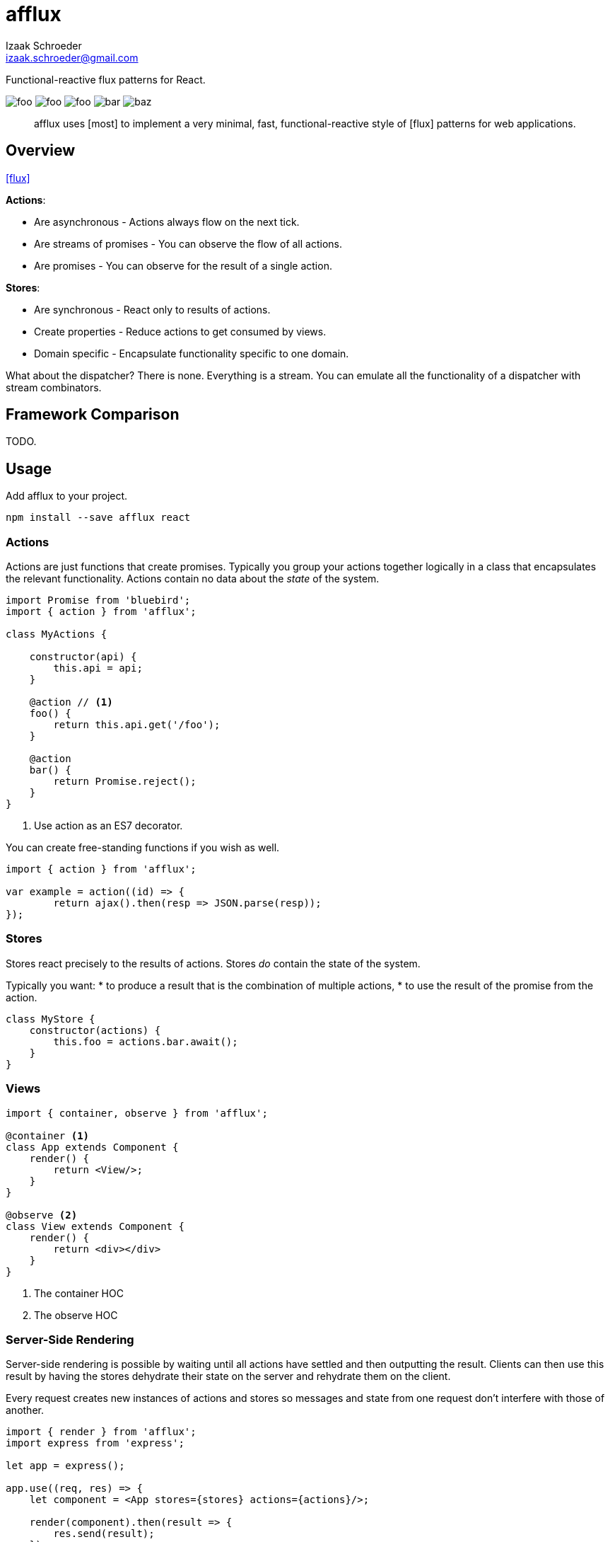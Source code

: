 # afflux
Izaak Schroeder <izaak.schroeder@gmail.com>
:name: afflux

Functional-reactive flux patterns for React.

image:http://img.shields.io/travis/izaakschroeder/{name}/master.svg?style=flat[foo]
image:http://img.shields.io/coveralls/izaakschroeder/{name}/master.svg?style=flat[foo]
image:http://img.shields.io/npm/l/{name}.svg?style=flat[foo]
image:http://img.shields.io/npm/v/{name}.svg?style=flat[bar]
image:http://img.shields.io/npm/dm/{name}.svg?style=flat[baz]

[abstract]
afflux uses [most] to implement a very minimal, fast, functional-reactive style of [flux] patterns for web applications.



## Overview

<<flux>>

*Actions*:

 * Are asynchronous - Actions always flow on the next tick.
 * Are streams of promises - You can observe the flow of all actions.
 * Are promises - You can observe for the result of a single action.

*Stores*:

 * Are synchronous - React only to results of actions.
 * Create properties - Reduce actions to get consumed by views.
 * Domain specific - Encapsulate functionality specific to one domain.

What about the dispatcher? There is none. Everything is a stream. You can emulate all the functionality of a dispatcher with stream combinators.

## Framework Comparison

TODO.

## Usage

Add {name} to your project.

```sh
npm install --save afflux react
```

### Actions

Actions are just functions that create promises. Typically you group your actions together logically in a class that encapsulates the relevant functionality. Actions contain no data about the _state_ of the system.

```javascript
import Promise from 'bluebird';
import { action } from 'afflux';

class MyActions {

    constructor(api) {
        this.api = api;
    }

    @action // <1>
    foo() {
        return this.api.get('/foo');
    }

    @action
    bar() {
        return Promise.reject();
    }
}
```

<1> Use action as an ES7 decorator.

You can create free-standing functions if you wish as well.

```javascript
import { action } from 'afflux';

var example = action((id) => {
	return ajax().then(resp => JSON.parse(resp));
});
```

### Stores

Stores react precisely to the results of actions. Stores _do_ contain the state of the system.

Typically you want:
 * to produce a result that is the combination of multiple actions,
 * to use the result of the promise from the action.

```javascript
class MyStore {
    constructor(actions) {
        this.foo = actions.bar.await();
    }
}
```

### Views

```javascript
import { container, observe } from 'afflux';

@container <1>
class App extends Component {
    render() {
        return <View/>;
    }
}

@observe <2>
class View extends Component {
    render() {
        return <div></div>
    }
}
```

<1> The container HOC
<2> The observe HOC

### Server-Side Rendering

Server-side rendering is possible by waiting until all actions have settled and then outputting the result. Clients can then use this result by having the stores dehydrate their state on the server and rehydrate them on the client.

Every request creates new instances of actions and stores so messages and state from one request don't interfere with those of another.

```javascript
import { render } from 'afflux';
import express from 'express';

let app = express();

app.use((req, res) => {
    let component = <App stores={stores} actions={actions}/>;

    render(component).then(result => {
        res.send(result);
    });
});
```

## Testing

Easy to test using any test framework that supports promises. Such a possible combination is [mocha], [chai] and [chai-as-promised].

### Actions

```javascript
import TodoActions from 'actions/todos.action';
describe('#create', () => {

    let actions;

    beforeEach(() => {
        actions = new TodoActions();
    });

    it('should create a new todo', () => {
        return <1> expect(actions.create).to.eventually.equal({
            foo: 'bar'
        });
    });
});
```

<1> Since actions return promises, we can just test the value of the promise directly.

### Stores

```javascript
import emitter from 'most/sources/emitter';
import never from 'most/sources/never';
import TodoStore from 'stores/todos.store';

describe('todos', () => {
    // Instead of using normal actions, use emitters for everything you
    // want to control and nevers for anything else. This ensures that
    // the merged values stream eventually ends; it will end after all
    // actions have ended.
    let store, actions;

    beforeEach(() => {
        actions = { create: emitter(), update: never };
        store = new TodoStore(actions);
    });

    it('should add created todo', () => {
        create.emit({ id: 5 }).end();
        // Since stores are also promises, we can just test the value of
        // the promise directly.
        return expect(store.todos).to.eventually.contain({ id: 5 });
    });
})
```


[bibliography]
 * [[[flux]]] Flux http://facebook.github.io/flux/
 * [most]: https://github.com/cujojs/most
 * [kefir]: http://pozadi.github.io/kefir
 * [rxjs]: https://github.com/Reactive-Extensions/RxJS
 * [bacon]: https://baconjs.github.io/
 * [fluxxor]: http://fluxxor.com/
 * [fluxible]: https://github.com/yahoo/fluxible
 * [biff]: https://github.com/FormidableLabs/biff
 * [alt]: http://alt.js.org/
 * [blog post]: https://medium.com/@garychambers108/functional-reactive-react-js-b04a8d97a540
